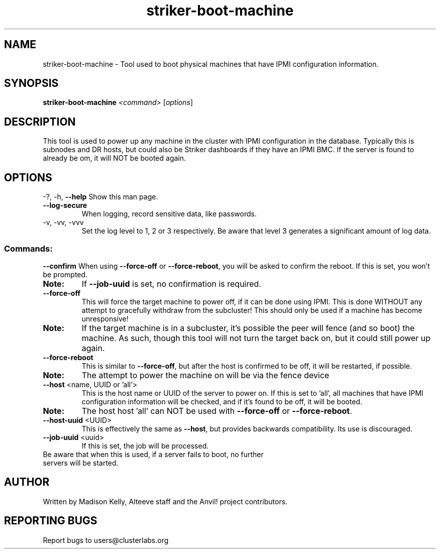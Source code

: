 .\" Manpage for the Anvil! server boot program
.\" Contact mkelly@alteeve.com to report issues, concerns or suggestions.
.TH striker-boot-machine "8" "August 15 2024" "Anvil! Intelligent Availability™ Platform"
.SH NAME
striker-boot-machine \- Tool used to boot physical machines that have IPMI configuration information.
.SH SYNOPSIS
.B striker-boot-machine 
\fI\,<command> \/\fR[\fI\,options\/\fR]
.SH DESCRIPTION
This tool is used to power up any machine in the cluster with IPMI configuration in the database. Typically this is subnodes and DR hosts, but could also be Striker dashboards if they have an IPMI BMC. If the server is found to already be om, it will NOT be booted again.
.IP
.SH OPTIONS
\-?, \-h, \fB\-\-help\fR
Show this man page.
.TP
\fB\-\-log\-secure\fR
When logging, record sensitive data, like passwords.
.TP
\-v, \-vv, \-vvv
Set the log level to 1, 2 or 3 respectively. Be aware that level 3 generates a significant amount of log data.
.IP
.SS "Commands:"
\fB\-\-confirm\fR
When using \fB\-\-force\-off\fR or \fB\-\-force\-reboot\fR, you will be asked to confirm the reboot. If this is set, you won't be prompted. 
.TP
.B Note:
If \fB\-\-job\-uuid\fR is set, no confirmation is required.
.TP
\fB\-\-force\-off\fR
This will force the target machine to power off, if it can be done using IPMI. This is done WITHOUT any attempt to gracefully withdraw from the subcluster! This should only be used if a machine has become unresponsive!
.TP
.B Note:
If the target machine is in a subcluster, it's possible the peer will fence (and so boot) the machine. As such, though this tool will not turn the target back on, but it could still power up again.
.TP
\fB\-\-force\-reboot\fR 
This is similar to \fB\-\-force\-off\fR, but after the host is confirmed to be off, it will be restarted, if possible.
.TP
.B Note:
The attempt to power the machine on will be via the fence device
.TP 
\fB\-\-host\fR <name, UUID or 'all'>
This is the host name or UUID of the server to power on. If this is set to 'all', all machines that have IPMI configuration information will be checked, and if it's found to be off, it will be booted.
.TP
.B Note:
The host host 'all' can NOT be used with \fB\-\-force\-off\fR or \fB\-\-force\-reboot\fR.
.TP
\fB\-\-host-uuid\fR <UUID>
This is effectively the same as \fB\-\-host\fR, but provides backwards compatibility. Its use is discouraged.
.TP
\fB\-\-job\-uuid\fR <uuid>
If this is set, the job will be processed.
.TP
Be aware that when this is used, if a server fails to boot, no further servers will be started.
.IP
.SH AUTHOR
Written by Madison Kelly, Alteeve staff and the Anvil! project contributors.
.SH "REPORTING BUGS"
Report bugs to users@clusterlabs.org
